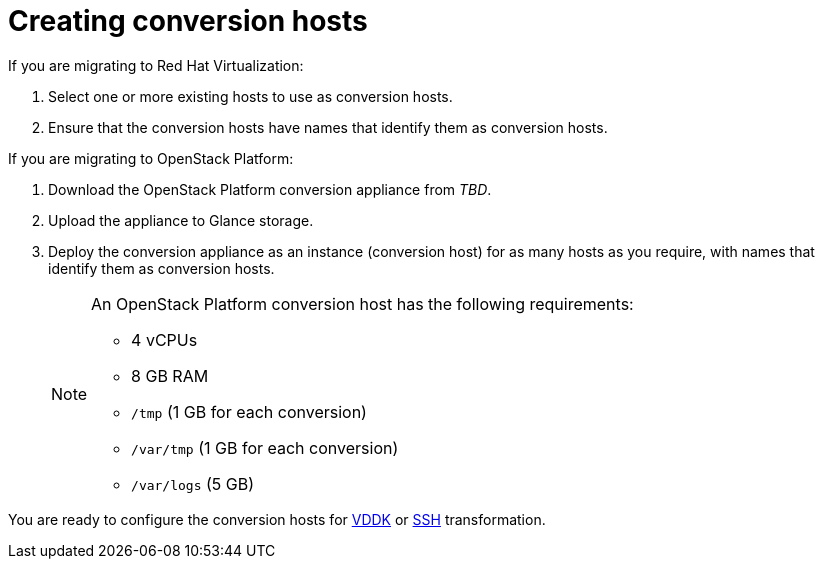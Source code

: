[id="Creating_conversion_hosts"]
= Creating conversion hosts

If you are migrating to Red Hat Virtualization:

. Select one or more existing hosts to use as conversion hosts.
. Ensure that the conversion hosts have names that identify them as conversion hosts.

If you are migrating to OpenStack Platform:

. Download the OpenStack Platform conversion appliance from _TBD_.
. Upload the appliance to Glance storage.
. Deploy the conversion appliance as an instance (conversion host) for as many hosts as you require, with names that identify them as conversion hosts.
+
[NOTE]
====
An OpenStack Platform conversion host has the following requirements:

* 4 vCPUs
* 8 GB RAM
* `/tmp` (1 GB for each conversion)
* `/var/tmp` (1 GB for each conversion)
* `/var/logs` (5 GB)
====

You are ready to configure the conversion hosts for xref:Configuring_conversion_hosts_for_vddk_transformation[VDDK] or xref:Configuring_conversion_hosts_for_ssh_transformation[SSH] transformation.
